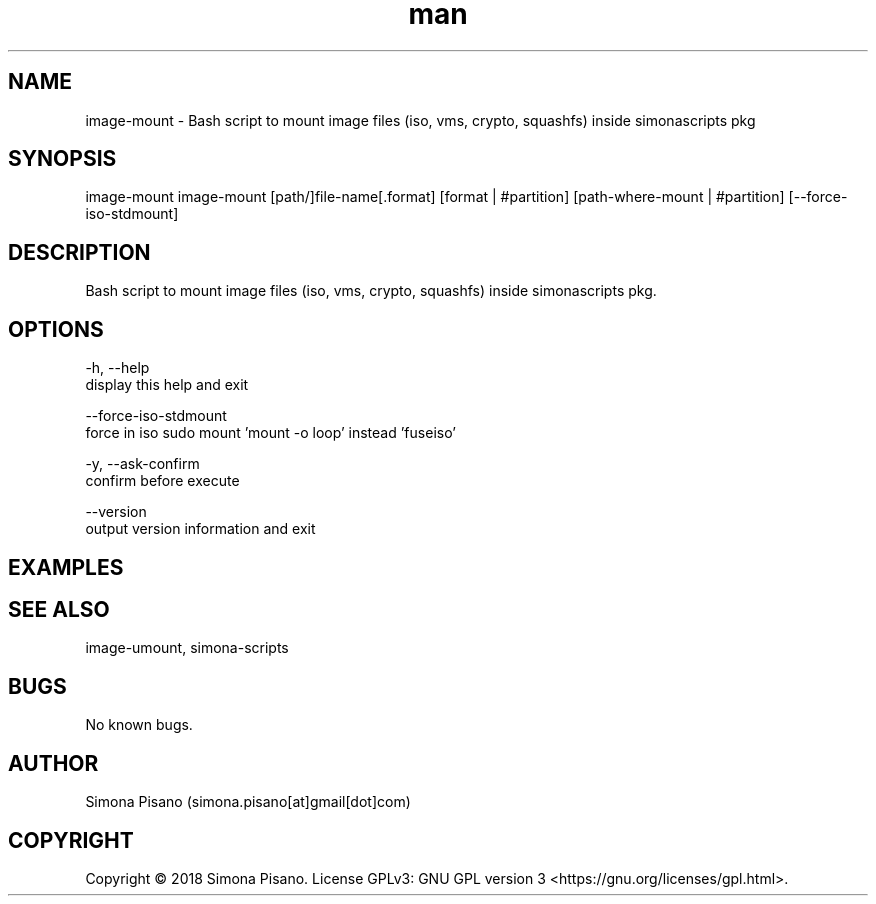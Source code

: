 .\" Manpage for image-mount.
.\" Contact Simona <simona.pisano[at]gmail[dot]com> to correct errors or typos.
.TH man 1 "25 Nov 2018" "1.0" "image-mount man page"
.SH NAME
image-mount \- Bash script to mount image files (iso, vms, crypto, squashfs) inside simonascripts pkg
.SH SYNOPSIS
image-mount image-mount [path/]file-name[.format] [format | #partition] [path-where-mount | #partition] [--force-iso-stdmount]
.SH DESCRIPTION
Bash script to mount image files (iso, vms, crypto, squashfs) inside simonascripts pkg.
.SH OPTIONS
-h, --help
    display this help and exit

--force-iso-stdmount
    force in iso sudo mount 'mount -o loop' instead 'fuseiso'

-y, --ask-confirm
    confirm before execute

--version
    output version information and exit
.SH EXAMPLES

.SH SEE ALSO
image-umount, simona-scripts
.SH BUGS
No known bugs.
.SH AUTHOR
Simona Pisano (simona.pisano[at]gmail[dot]com)
.SH COPYRIGHT
Copyright © 2018 Simona Pisano. License GPLv3: GNU GPL version 3 <https://gnu.org/licenses/gpl.html>.
